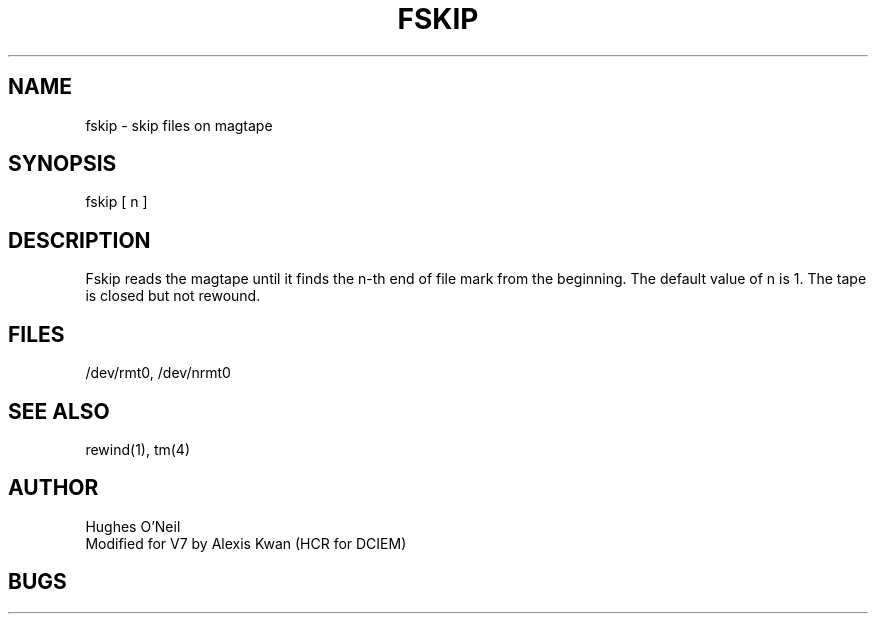 .TH FSKIP 1
.ad
.SH NAME
fskip \- skip files on magtape
.SH SYNOPSIS
fskip [ n ]
.SH DESCRIPTION
Fskip reads the magtape until it finds
the n-th end of file mark from the beginning.
The default value of n is 1.
The tape is closed but not rewound.
.SH FILES
/dev/rmt0, /dev/nrmt0
.SH "SEE ALSO"
rewind(1), tm(4)
.SH AUTHOR
Hughes O'Neil
.br
Modified for V7 by Alexis Kwan (HCR for DCIEM)
.SH BUGS

